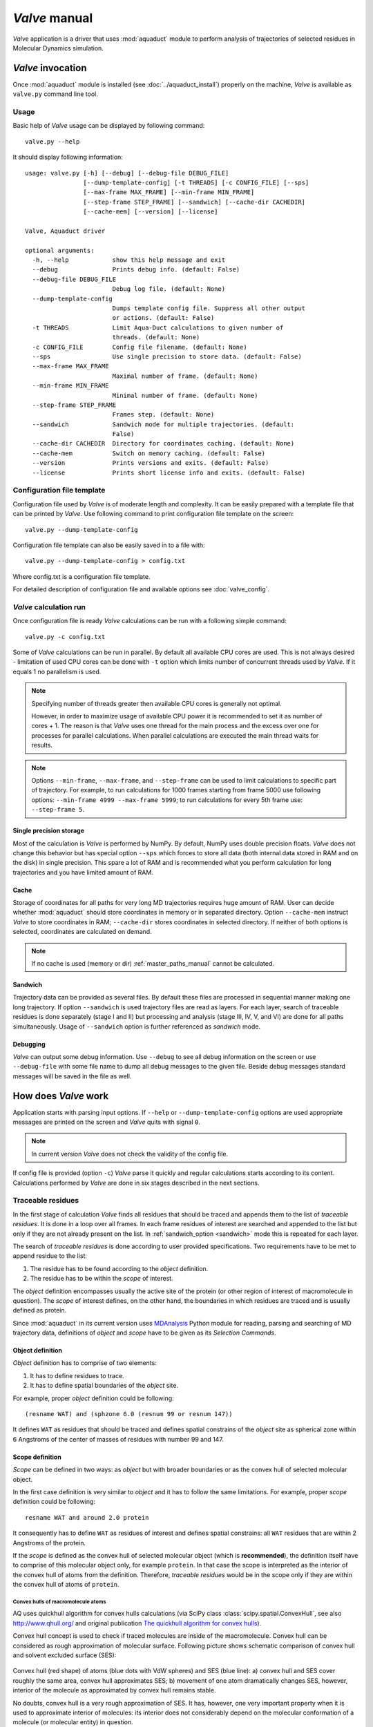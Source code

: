 *Valve* manual
==============

*Valve* application is a driver that uses :mod:`aquaduct` module to perform analysis of trajectories of selected residues in Molecular Dynamics simulation.


*Valve* invocation
------------------

Once :mod:`aquaduct` module is installed (see :doc:`../aquaduct_install`) properly on the machine, *Valve* is available as ``valve.py`` command line tool.

Usage
^^^^^

Basic help of *Valve* usage can be displayed by following command::

    valve.py --help

It should display following information::

    usage: valve.py [-h] [--debug] [--debug-file DEBUG_FILE]
                    [--dump-template-config] [-t THREADS] [-c CONFIG_FILE] [--sps]
                    [--max-frame MAX_FRAME] [--min-frame MIN_FRAME]
                    [--step-frame STEP_FRAME] [--sandwich] [--cache-dir CACHEDIR]
                    [--cache-mem] [--version] [--license]

    Valve, Aquaduct driver

    optional arguments:
      -h, --help            show this help message and exit
      --debug               Prints debug info. (default: False)
      --debug-file DEBUG_FILE
                            Debug log file. (default: None)
      --dump-template-config
                            Dumps template config file. Suppress all other output
                            or actions. (default: False)
      -t THREADS            Limit Aqua-Duct calculations to given number of
                            threads. (default: None)
      -c CONFIG_FILE        Config file filename. (default: None)
      --sps                 Use single precision to store data. (default: False)
      --max-frame MAX_FRAME
                            Maximal number of frame. (default: None)
      --min-frame MIN_FRAME
                            Minimal number of frame. (default: None)
      --step-frame STEP_FRAME
                            Frames step. (default: None)
      --sandwich            Sandwich mode for multiple trajectories. (default:
                            False)
      --cache-dir CACHEDIR  Directory for coordinates caching. (default: None)
      --cache-mem           Switch on memory caching. (default: False)
      --version             Prints versions and exits. (default: False)
      --license             Prints short license info and exits. (default: False)


Configuration file template
^^^^^^^^^^^^^^^^^^^^^^^^^^^

Configuration file used by *Valve* is of moderate length and complexity. It can be easily prepared with a template file that can be printed by *Valve*. Use following command to print configuration file template on the screen::

    valve.py --dump-template-config

Configuration file template can also be easily saved in to a file with::

    valve.py --dump-template-config > config.txt

Where config.txt is a configuration file template.

For detailed description of configuration file and available options see :doc:`valve_config`.

*Valve* calculation run
^^^^^^^^^^^^^^^^^^^^^^^

Once configuration file is ready *Valve* calculations can be run with a following simple command::

    valve.py -c config.txt

Some of *Valve* calculations can be run in parallel. By default all available CPU cores are used. This is not always desired - limitation of used CPU cores can be done with ``-t`` option which limits number of concurrent threads used by *Valve*. If it equals 1 no parallelism is used.

.. note::

    Specifying number of threads greater then available CPU cores is generally not optimal.

    However, in order to maximize usage of available CPU power it is recommended to set it as number of cores + 1. The reason is that *Valve* uses one thread for the main process and the excess over one for processes for parallel calculations. When parallel calculations are executed the main thread waits for results.

.. note::

    Options ``--min-frame``, ``--max-frame``, and ``--step-frame`` can be used to limit calculations to specific part of trajectory. For example, to run calculations for 1000 frames starting from frame 5000 use following options: ``--min-frame 4999 --max-frame 5999``; to run calculations for every 5th frame use: ``--step-frame 5``.

Single precision storage
""""""""""""""""""""""""

Most of the calculation is *Valve* is performed by NumPy. By default, NumPy uses double precision floats.
*Valve* does not change this behavior but has special option ``--sps`` which forces to store all data (both internal data stored in RAM and on the disk) in single precision. This spare a lot of RAM and is recommended what you perform calculation for long trajectories and you have limited amount of RAM.

Cache
"""""
Storage of coordinates for all paths for very long MD trajectories requires huge amount of RAM. User can decide whether :mod:`aquaduct` should store coordinates in memory or in separated directory. Option ``--cache-mem`` instruct *Valve* to store coordinates in RAM; ``--cache-dir`` stores coordinates in selected directory. If neither of both options is selected, coordinates are calculated on demand.

.. note::

    If no cache is used (memory or dir) :ref:`master_paths_manual` cannot be calculated. 

.. _sandwich_option:

Sandwich
""""""""

Trajectory data can be provided as several files. By default these files are processed in sequential manner making one long trajectory. If option ``--sandwich`` is used trajectory files are read as layers. For each layer, search of traceable residues is done separately (stage I and II) but processing and analysis (stage III, IV, V, and VI) are done for all paths simultaneously. Usage of ``--sandwich`` option is further referenced as *sandwich* mode.


Debugging
"""""""""

*Valve* can output some debug information. Use ``--debug`` to see all debug information on the screen or use ``--debug-file`` with some file name to dump all debug messages to the given file. Beside debug messages standard messages will be saved in the file as well.

How does *Valve* work
---------------------

Application starts with parsing input options. If ``--help`` or ``--dump-template-config`` options are used appropriate messages are printed on the screen and *Valve* quits with signal ``0``.

.. note::

	In current version *Valve* does not check the validity of the config file.

If config file is provided (option ``-c``) *Valve* parse it quickly and regular calculations starts according to its content. Calculations performed by *Valve* are done in six stages described in the next sections.

Traceable residues
^^^^^^^^^^^^^^^^^^

In the first stage of calculation *Valve* finds all residues that should be traced and appends them to the list of *traceable residues*. It is done in a loop over all frames. In each frame residues of interest are searched and appended to the list but only if they are not already present on the list. In :ref:`sandwich_option <sandwich>` mode this is repeated for each layer.

The search of *traceable residues* is done according to user provided specifications. Two requirements have to be met to append residue to the list:

#. The residue has to be found according to the *object* definition.
#. The residue has to be within the *scope* of interest.

The *object* definition encompasses usually the active site of the protein (or other region of interest of macromolecule in question). The *scope* of interest defines, on the other hand, the boundaries in which residues are traced and is usually defined as protein.

Since :mod:`aquaduct` in its current version uses `MDAnalysis <http://www.mdanalysis.org/>`_ Python module for reading, parsing and searching of MD trajectory data, definitions of *object* and *scope* have to be given as its *Selection Commands*.

.. _object_definition:

Object definition
"""""""""""""""""

*Object* definition has to comprise of two elements:

#. It has to define residues to trace.
#. It has to define spatial boundaries of the *object* site.

For example, proper *object* definition could be following::

    (resname WAT) and (sphzone 6.0 (resnum 99 or resnum 147))

It defines ``WAT`` as residues that should be traced and defines spatial constrains of the *object* site as spherical zone within 6 Angstroms of the center of masses of residues with number 99 and 147.

.. _scope_definition:

Scope definition
""""""""""""""""

*Scope* can be defined in two ways: as *object* but with broader boundaries or as the convex hull of selected molecular object.

In the first case definition is very similar to *object* and it has to follow the same limitations. For example, proper *scope* definition could be following::

    resname WAT and around 2.0 protein

It consequently has to define ``WAT`` as residues of interest and defines spatial constrains: all ``WAT`` residues that are within 2 Angstroms of the protein.

If the *scope* is defined as the convex hull of selected molecular object (which is **recommended**), the definition itself have to comprise of this molecular object only, for example ``protein``. In that case the scope is interpreted as the interior of the convex hull of atoms from the definition. Therefore, *traceable residues* would be in the scope only if they are within the convex hull of atoms of ``protein``.

Convex hulls of macromolecule atoms
###################################

AQ uses quickhull algorithm for convex hulls calculations (via SciPy class :class:`scipy.spatial.ConvexHull`, see also `<http://www.qhull.org/>`_ and original publication `The quickhull algorithm for convex hulls <http://dx.doi.org/10.1145/235815.235821>`_).

Convex hull concept is used to check if traced molecules are inside of the macromolecule. Convex hull can be considered as rough approximation of molecular surface. Following picture shows schematic comparison of convex hull and solvent excluded surface (SES):

.. figure:: ch_vs_ses.png
   :align:  center

Convex hull (red shape) of atoms (blue dots with VdW spheres) and SES (blue line): a) convex hull and SES cover roughly the same area, convex hull approximates SES; b) movement of one atom dramatically changes SES, however, interior of the molecule as approximated by convex hull remains stable.

No doubts, convex hull is a very rough approximation of SES. It has, however, one very important property when it is used to approximate interior of molecules: its interior does not considerably depend on the molecular conformation of a molecule (or molecular entity) in question.

Raw paths
^^^^^^^^^

The second stage of calculations uses the list of all traceable residues from the first stage and for each residue in each frame two checks are performed:

#. Is the residue in the *scope* (this is always calculated according to the scope definition).
#. Is the residue in the *object*. This information is partially calculated in the first stage and can be reused in the second. However, it is also possible to recalculate this data according to the new *object* definition.

For each of the *traceable residues* a special *Path* object is created which stores frames in which a residue is in *scope* or in *object*.

.. note::

    Residue is in *object* only if it is also in *scope*.


Separate paths
^^^^^^^^^^^^^^

The third stage uses collection of *Path* objects to create *Separate Path* objects. Each *Path* comprise data for one residue. It may happen that the residue enters and leaves the *scope* and the *object* many times over the entire MD. Each such event is considered by *Valve* as a separate path.

There are two types of *Separate Paths*:

* *Object Paths*
* *Passing Paths*

*Object Paths* are traces of molecules that visited *Object* area. *Passing Paths* are traces of molecules that entered *Scope* but did not entered *Object* area.

*Passing paths* comprises of one part only.
Each *object path* comprises of three parts:

#. *Incoming* - Defined as a path that leads from the point in which residue enters the *scope* and enters the object for the first time.
#. *Object* - Defined as a path that leads from the point in which residue enters the *object* for the first time and leaves it for the last time.
#. *Outgoing* - Defined as a path that leads from the point in which residue leaves the *object* for the last time and leaves the *scope*.

It is also possible that incoming and/or outgoing part of the separate path is empty.

.. note::

   Generation of *Passing paths* is optional and can be switched off.

.. warning::

   Generation of *Passing paths* without redefinition of *Object* area in stage I and II may lead to false results.

.. _auto_barber_procedure:

Auto Barber
"""""""""""

After the initial search of *Separate Path* objects it is possible to run Auto Barber procedure which trims paths down to the approximated surface of the macromolecule or other molecular entity defined by the user. This trimming is done by creating collection of spheres that have centers at the ends of paths and radii equal to the distance for the center to the nearest atom of user defined molecular entity. Next, parts of raw paths that are inside these spheres are removed and separate paths are recreated.

Auto Barber procedure has several options, for example:

* **auto_barber** allows to define molecular entity which is used to calculate radii of spheres used for trimming raw paths.
* **auto_barber_mincut** allows to define minimal radius of spheres. Spheres of radius smaller then this value are not used in trimming.
* **auto_barber_maxcut** allows to define maximal radius of spheres. Spheres of radius greater then this value are not used in trimming.
* **auto_barber_tovdw** if set to `True` radii of spheres are corrected (decreased) by Van der Waals radius of the closest atom.

See also :ref:`options of separate_paths <separate_paths_options>` stage.

Smoothing
"""""""""

Separate paths can be optionally smoothed. Current :mod:`aquaduct` version allows perform `soft` smoothing only, i.e. smoothing is used only for visualization purposes. Raw paths cannot be replaced by the smoothed.

Available methods
#################

Aqua-Duct implements several smoothing methods:

#. Savitzky-Golay filter - :class:`~aquaduct.geom.smooth.SavgolSmooth` - see also original publication `Smoothing and Differentiation of Data by Simplified Least Squares Procedures <http://dx.doi.org/10.1021/ac60214a047>`_ (doi:10.1021/ac60214a047).
#. Window smoothing - :class:`~aquaduct.geom.smooth.WindowSmooth`
#. Distance Window smoothing - :class:`~aquaduct.geom.smooth.DistanceWindowSmooth`
#. Active Window smoothing - :class:`~aquaduct.geom.smooth.ActiveWindowSmooth`
#. Max Step smoothing - :class:`~aquaduct.geom.smooth.MaxStepSmooth`
#. Window over Max Step smoothing - :class:`~aquaduct.geom.smooth.WindowOverMaxStepSmooth`
#. Distance Window over Max Step smoothing - :class:`~aquaduct.geom.smooth.DistanceWindowOverMaxStepSmooth`
#. Active Window over Max Step smoothing - :class:`~aquaduct.geom.smooth.ActiveWindowOverMaxStepSmooth`

For detailed information on available configuration options see configuration file :ref:`smooth section <smoothing_options>` description.

.. _clusterization_of_inlets:

Clusterization of inlets
^^^^^^^^^^^^^^^^^^^^^^^^

.. _inlets_def:

Each of the separate paths has beginning and end. If they are at the boundaries of the *scope* they are considered as *Inlets*, i.e. points that mark where the *traceable residues* enters or leaves the *scope*. Clusters of inlets, on the other hand, mark endings of tunnels or ways in the system which was simulated in the MD.

Clusterization of inlets is performed in following steps:

#. `Initial clusterization`: All inlets are submitted to selected clusterization method and depending on the method and settings, some of the inlets might not be arranged to any cluster and are considered as outliers.
#. [Optional] `Outliers detection`: Arrangement of inlets to clusters is sometimes far from optimal. In this step, *inlets* that do not fit to cluster are detected and annotated as outliers. This step can be executed in two modes:

    #. `Automatic mode`: Inlet is considered to be an outlier if its distance from the centroid is greater than mean distance + 4 * standard deviation of all distances within the cluster.
    #. `Defined threshold`: Inlet is considered to be an outlier if its minimal distance from any other point in the cluster is greater than the threshold.

#. [Optional] `Reclusterization of outliers`: It may happen that the outliers form actually clusters but it was not recognized in initial clusterization. In this step clusterization is executed for outliers only and found clusters are appended to the clusters identified in the first step. Rest of the inlets are marked as outliers.

Potentially recursive clusterization
""""""""""""""""""""""""""""""""""""

Both `Initial clusterization` and `Reclustarization` can be run in a recursive manner. If in the appropriate sections defining clusterization methods option *recursive_clusterization* is used appropriate method is run for each cluster separately. Clusters of specific size can be excluded from recursive clusterization (option *recursive_threshold*). It is also possible to limit maximal number of recursive levels - option *max_level*.

For additional information see :ref:`clusterization sections <clusterization_options>` options.

Available methods
"""""""""""""""""

Aqua-Duct implements several clustering methods. The recommended method is **barber** method which bases on :ref:`auto_barber_procedure` procedure. Rest of the methods are implemented with :mod:`sklearn.cluster` module:

#. :class:`aquaduct.geom.cluster.BarberCluster` - default for `Initial clusterization`. It gives excellent results. For more information see :ref:`barber clusterization method <clusterization_barber>` description.
#. :class:`~sklearn.cluster.MeanShift` - see also original publication `Mean shift: a robust approach toward feature space analysis <http://dx.doi.org/10.1109/34.1000236>`_ (doi:10.1109/34.1000236).
#. :class:`~sklearn.cluster.DBSCAN` - default for `Reclusterization of outliers`, see also original publication `A Density-Based Algorithm for Discovering Clusters in Large Spatial Databases with Noise <https://www.aaai.org/Papers/KDD/1996/KDD96-037.pdf>`_
#. :class:`~sklearn.cluster.AffinityPropagation` - see also original publication `Clustering by Passing Messages Between Data Points <http://dx.doi.org/10.1126/science.1136800>`_ (doi:10.1126/science.1136800)
#. :class:`~sklearn.cluster.KMeans` - see also `k-means++: The advantages of careful seeding, Arthur, David, and Sergei Vassilvitskii <http://ilpubs.stanford.edu:8090/778/1/2006-13.pdf>`_ in Proceedings of the eighteenth annual ACM-SIAM symposium on Discrete algorithms, Society for Industrial and Applied Mathematics (2007), pages 1027-1035.
#. :class:`~sklearn.cluster.Birch` - see also `Tian Zhang, Raghu Ramakrishnan, Maron Livny BIRCH: An efficient data clustering method for large databases <http://www.cs.sfu.ca/CourseCentral/459/han/papers/zhang96.pdf>`_ and `Roberto Perdisci JBirch - Java implementation of BIRCH clustering algorithm <https://code.google.com/archive/p/jbirch>`_.


For additional information see :ref:`clusterization sections <clusterization_options>` options.

.. _master_paths_manual:

Master paths
""""""""""""

At the end of clusterization stage it is possible to run procedure for `master path` generation. First, separate paths are grouped according to clusters. Paths that begin and end in particular clusters are grouped together. Next, for each group a `master path` (i.e., average path) is generated in following steps:

#. First, length of `master path` is determined. Lengths of each parts (incoming, object, outgoing) for each separate paths are normalized with bias towards longest paths. These normalized lengths are then used for as weights in averaging not normalized lengths. Values for all parts are summed and resulting value is the desired length of `master path`.
#. All separate paths are divided into chunks. Number of chunks is equal to the desired length of `master path` calculated in the previous step. Lengths of separate paths can be quite diverse, therefore, for different paths chunks are of different lengths.
#. For each chunk averaging procedure is run:

    #. Coordinates for all separate paths for given chunk are collected.
    #. Normalized lengths with bias toward longest paths for all separate paths for given chunk are collected.
    #. New coordinates are calculated as weighted average of collected coordinates. As weights collected normalized lengths are used.
    #. In addition width of chunk is calculated as a mean value of collected coordinates mutual distances.
    #. Type of chunk is calculated as probability (frequency) of being in the `scope`.

#. Results for all chunks are collected, types probability are changed to types. All data is then used to create Master Path. If this fails no path is created.

More technical details on master path generation can be found in :meth:`aquaduct.geom.master.CTypeSpathsCollection.get_master_path` method documentation.

Passing paths
^^^^^^^^^^^^^

If *Passing paths* are allowed (see ``allow_passing_paths`` option in  :ref:`separate_paths configuration <separate_paths_options>`) they will be generated using list of *traceable residues* from the first stage of calculations. In usual settings, where *Object* and *Scope* definitions are the same in both I and II stage, this will result in relatively low number of passing paths. In particular this will not show the real number of traced molecules that enter *Scope* during the simulation.

To get correct picture following options and settings have to be considered:

* Stage **traceable_residues**
	* ``object`` should be broad enough to encompass all molecules that should be traced. For example, if water is traced, ``object`` definition could be following: ``resname WAT``.
* Stage **raw_paths**
	* In order to retain default Aqua-Duct behavior of tracing molecules that flow through *Object* area, it have to be redefined to encompass the active site only - see :ref:`Object definition <object_definition>` discussion.
	* ``clear_in_object_info`` should be set to ``True``. Otherwise, traceable molecules will be limited according to current ``object`` definition but *Object* boundaries from **traceable_residues** stage will be used.
* Stage **separate_paths**
	* ``allow_passing_paths`` should be set to ``True``. This allows generation of passing paths.

Additionally, in stage **inlets_clusterization** following options could also be adjusted:

* ``exclude_passing_in_clusterization`` could be set to ``True``. This will exclude passing paths inlets from clusterization.
* If passing paths are not clustered they will be added as outliers. Option ``add_passing_to_clusters`` allows to add some of passing paths inlets to already existing clusters. This is done by Auto Barber method and therefore this option should define molecular entity used in Auto Barber procedure, for example ``protein``.

Analysis
^^^^^^^^

Fifth stage of *Valve* calculations analyses results calculated in stages 1 to 4.
Results of the analysis are displayed on the screen or can be saved to text file and comprise of several parts.

General summary
"""""""""""""""

Results starts with general summary.

* Title and data stamp.
* [Optional] Dump of configuration options.
* Frames window.
* Names of traced molecules.
    .. note::

        If more than one name is on the list all consecutive sections of *Analysis* results are provided for each name separately and, as well as, for all names. 
* Number of traceable residues.
* Number of separate paths.
* Number of inlets.
* Number of clusters.
    * Outliers flag, *yes* if they are present.
* Clustering history - a tree summarizing calculated clusters.

Clusters statistics
"""""""""""""""""""

* Clusters summary - inlets.
    * Summary of inlets clusters. Table with 4 columns:
        #. **Cluster**: ID of the cluster. Outliers have 0.
        #. **Size**: Size of the cluster.
        #. **INCOMING**: Number of inlets corresponding to separate paths that enter the scope.
        #. **OUTGOING**: Number of inlets corresponding to separate paths that leave the scope.
* Cluster statistics.
    * Probabilities of transfers. Table with 7 columns:
        #. **Cluster**: ID of the cluster. Outliers have 0.
        #. **IN-OUT**: Number of separate paths that both enter and leave the scope by this cluster.
        #. **diff**: Number of separate paths that:
            * Enter the scope by this cluster but leave the scope by another cluster, or
            * Enter the scope by another cluster but leave the scope by this cluster.
        #. **N**: Number of separate paths that:
            * Enter the scope by this cluster and stays in the object, or
            * Leaves the scope by this cluster after staying in the object.
        #. **IN-OUT_prob**: Probability of **IN-OUT**.
        #. **diff_prob**: Probability of **diff**.
        #. **N_prob**: Probability of **N**.
    * Mean lengths of transfers. Table with 8 columns:
        #. **Cluster**: ID of the cluster. Outliers have 0.
        #. **X->Obj**: Mean length of separate paths leading from this cluster to the object.
        #. **Obj->X**: Mean length of separate paths leading from the object to this cluster.
        #. **p-value**: p-value of *ttest* of comparing **X->Obj** and **Obj->X**.
        #. **X->ObjMin**: Minimal value of length of separate paths leading from this cluster to the object.
        #. **X->ObjMinID**: ID of separate path for which **X->ObjMin** was calculated.
        #. **Obj->XMin**: Minimal value of length of separate paths leading from the object to this cluster.
        #. **Obj->XMinID**: ID of separate path for which **Obj->XMin** was calculated.
    * Mean frames numbers of transfers. Table with 8 columns:
        #. **Cluster**: ID of the cluster. Outliers have 0.
        #. **X->Obj**: Mean number of frames of separate paths leading from this cluster to the object.
        #. **Obj->X**: Mean number of frames of separate paths leading from the object to this cluster.
        #. **p-value**: p-value of *ttest* of comparing **X->Obj** and **Obj->X**.
        #. **X->ObjMin**: Minimal value of number of frames of separate paths leading from this cluster to the object.
        #. **X->ObjMinID**: ID of separate path for which **X->ObjMin** was calculated.
        #. **Obj->XMin**: Minimal value of number of frames of separate paths leading from the object to this cluster.
        #. **Obj->XMinID**: ID of separate path for which **Obj->XMin** was calculated.

.. note::

    Distributions of **X->Obj** and **Obj->X** might be not normal, *ttest* may result unrealistic values. This test will be changed in the future releases.

Clusters types statistics
"""""""""""""""""""""""""
        
* Separate paths clusters types summary. Tables with 11 columns.
    * Mean length of paths:
        #. **CType**: Separate path Cluster Type.
        #. **Size**: Number of separate paths belonging to Cluster type.
        #. **Size%**: Percentage of **Size** relative to the total number of separate paths.
        #. **Tot**: Average total length of paths.
        #. **TotStd**: Standard deviation of **Tot**.
        #. **Inp**: Average length of incoming part of paths. If no incoming parts are available, NaN is printed (not a number).
        #. **InpStd**: Standard deviation of **Inp**.
        #. **Obj**: Average length of object part of paths. If no incoming parts are available, NaN is printed.
        #. **ObjStd**: Standard deviation of **Inp**.
        #. **Out**: Average length of outgoing part of paths. If no incoming parts are available, NaN is printed.
        #. **OutStd**: Standard deviation of **Inp**.
    * Mean number of frames:
        #. **CType**: Separate path Cluster Type.
        #. **Size**: Number of separate paths belonging to Cluster type.
        #. **Size%**: Percentage of **Size** relative to the total number of separate paths.
        #. **Tot**: Average total number of frames of paths.
        #. **TotStd**: Standard deviation of **Tot**.
        #. **Inp**: Average total number of incoming part of paths. If no incoming parts are available, NaN is printed (not a number).
        #. **InpStd**: Standard deviation of **Inp**.
        #. **Obj**: Average total number of object part of paths. If no incoming parts are available, NaN is printed.
        #. **ObjStd**: Standard deviation of **Inp**.
        #. **Out**: Average total number of outgoing part of paths. If no incoming parts are available, NaN is printed.
        #. **OutStd**: Standard deviation of **Inp**.

Cluster Type of separate path
#############################

Clusters types (or CType) is a mnemonic for separate paths that leads from one cluster to another, including paths that start/end in the same cluster or start/end in the *Object* area.

Each separate path has two ends: beginning and end. Both of them either belong to one of the clusters of inlets, or are among outliers, or are inside the scope. If an end belongs to one of the clusters (including outliers) it has ID of the cluster. If it is inside the scope it has special ID of ``N``. Cluster type is an ID composed of IDs of both ends of separate path separated by colon charter.


All separate paths data
"""""""""""""""""""""""

* List of separate paths and their properties. Table with 20 columns.
    #. **ID**: - Separate path ID.
    #. **RES**: - Residue name.
    #. **BeginF**: Number of frame in which the path begins.
    #. **InpF**: Number of frame in which path begins Incoming part.
    #. **ObjF**: Number of frame in which path begins Object part.
    #. **OutF**: Number of frame in which path begins Outgoing part.
    #. **EndF**: Number of frame in which the path ends.
    #. **TotL**: Total length of path.
    #. **InpL**: Length of Incoming part. If no incoming part NaN is given.
    #. **ObjL**: Length of Object part.
    #. **OutL**: Length of Outgoing part. If no outgoing part NaN is given.
    #. **TotS**: Average step of full path.
    #. **TotStdS**: Standard deviation of **TotS**.
    #. **InpS**: Average step of Incoming part. If no incoming part NaN is given.
    #. **InpStdS**: Standard deviation of **InpS**.
    #. **ObjS**: Average step of Object part.
    #. **ObjStdS**: Standard deviation of **ObjS**.
    #. **OutS**: Average step of Outgoing part. If no outgoing part NaN is given.
    #. **OutStdS**: Standard deviation of **OutS**.
    #. **CType**: Cluster type of separate path.

Separate path ID
################

Separate Path IDs are composed of three numbers separated by colon. First number is the layer number, if no :ref:`sandwich <sandwich_option>` option is used it is set to ``0``. The second number is residue number. Third number is consecutive number of the separate path made by the residue. Numeration starts with 0.

Frames dependent analysis
"""""""""""""""""""""""""

In addition to general summary Aqua-Duct calculates frames dependent parameters. Two types of values are calculated: number of traced paths, and *Object* and *Scope* sizes. Results are saved in the additional CSV file or are printed on the screen.

Calculated numbers of traced paths can be used to visualize behavior of the system in question. For example, one can analyze number of paths is two different clusters:

.. figure:: figure_16_6.png
   :align:  center


Number of traced paths
######################

For each frame, numbers of traced paths are calculated for following categories:

#. Name of traced molecules - ``amol`` is used for all possible names.
#. Paths types (``object`` for standard paths and ``passing`` for passing paths) - ``apaths`` is used for all possible paths types.
#. Clusters and cluster types - ``aclusts`` is used for all possible clusters and ``actypes`` is used for all possible cluster types.
#. Part of paths. Possible values are: ``walk``, ``in``, ``object``, ``out``, and ``in_out``. Where ``walk`` corresponds to any part of path and in case of passing paths only this category is used; ``in``, ``object``, and ``out`` correspond to incoming, object, and outgoing parts; ``in_out`` corresponds to sum of incoming and outgoing parts.

All the above listed categories are combined together, and the final number of calculated categories may be quite big.

Size of *Object* and *Scope*
############################

If option ``calculate_scope_object_size`` is set ``True`` and values of ``scope_chull`` and ``object_chull`` correspond to appropriate molecular entities, Aqua-Duct calculates area and volume of *Scope* and *Object*. Calculated sizes are estimates as resulting from convex hull approximations. 


Visualization
^^^^^^^^^^^^^

Sixth stage of *Valve* calculations visualizes results calculated in stages 1 to 4. Visualization is done with PyMOL. *Valve* creates visualizations in two modes:

#. Two files are created: special Python script and archive with data. Python script can be simply started with python, it automatically opens PyMol and loads all data from the archive. Optionally it can automatically save PyMol session.
#. PyMol is automatically started and all data is loaded directly to PyMol workspace.

Molecule is loaded as PDB file. Other objects like Inlets clusters or paths are loaded as CGO objects.

Visualization script
""""""""""""""""""""

By default *Valve* creates Python visualization script and archive with data files. This script is a regular Python script. It does not depends on AQUA-DUCT. To run it, python2.7 and PyMol is required. If no **save** option is used *Valve* saves visualization script as ``6_visualize_results.py``. To load full visualization call::

    python 6_visualize_results.py --help

    usage: 6_visualize_results.py [-h] [--save-session SESSION]
                                  [--discard DISCARD] [--keep KEEP]
                                  [--force-color FC] [--fast]

    Aqua-Duct visualization script

    optional arguments:
      -h, --help            show this help message and exit
      --save-session SESSION
                            Pymol session file name.
      --discard DISCARD     Objects to discard.
      --keep KEEP           Objects to keep.
      --force-color FC      Force specific color.
      --fast                Disable all objects while loading.

Option ``--save-session`` allows to save PyMol session file. Once visualization is loaded session is saved and PyMol closes. Option ``--fast`` increases slightly loading of objects.

Option ``--force-color`` allows to change default color of objects. It accepts list of specifications comprised of pairs 'object name' and 'color name'. For example: ``'scope_shape0 yellow cluster_1 blue'``. This will color *scope_shape0* object in yellow and *cluster_1* in blue::

     python 6_visualize_results.py --force-color 'scope_shape0 yellow cluster_1 blue'

.. note::

    List of specifications has to be given in parentheses.

.. note::

    List of specifications has to comprise of full objects' names.

.. note::

    Currently, ``--force-color`` does not allow to change color of molecules. It can be done in PyMol.

Options ``--keep`` and ``--discard`` allows to select specific objects for visualization. Both accept list of names comprising of full or partial object names. Option ``--keep`` instructs script to load only specified objects, whereas, ``--discard`` instructs to skip specific objects. For example to keep shapes of object and scope, molecule and clusters only one can call following::

    python 6_visualize_results.py --keep 'shape molecule cluster'

To discard all raw paths::

    python 6_visualize_results.py --discard 'raw'

Options can be used simultaneously, order does matter:

#. If ``--keep`` is used first, objects are not displayed if they are not on the *keep* list. If they are on the list, visualization script checks if they are on the *discard* list. If yes, objects are not displayed.
#. If ``--discard`` is used first, objects are not displayed if they are on the *discard* list and are not on the *keep* list.

For example, in order to display molecule, clusters, and only raw master paths, one can use following command::

    python 6_visualize_results.py --keep 'molecule cluster master' --discard 'smooth'
    
.. note::

    Options ``--keep`` and ``--discard`` accepts both full and partial object names.

.. note::

    List of names has to be given in parentheses.

Visualization objects
"""""""""""""""""""""

Following is a list of objects created in PyMOL (all of them are optional). PyMOL object names given in **bold** text or short explanation is given.

* Selected frame of the simulated system. Object name: **molecule** plus number of layer, if no :ref:`sandwich <sandwich_option>` option is used it becomes, by default, **molecule0**.
* Approximate shapes of object and scope. Objects names **object_shape** and **scope_shape** plus number of layer, if no :ref:`sandwich <sandwich_option>` option is used **0** is added by default.
* Inlets clusters, each cluster is a separate object. Object name: **cluster_** followed by cluster annotation: outliers are annotated as **out**; regular clusters by ID.
* List of cluster types, raw paths. Each cluster type is a separate object. Object name composed of cluster type (colon replaced by underline) plus **_raw**.
* List of cluster types, smooth paths. Each cluster type is a separate object. Object name composed of cluster type (colon replaced by underline) plus **_smooth**.
* All raw paths. They can be displayed as one object or separated in to Incoming, Object and Outgoing part. Object name: **all_raw**, or **all_raw_in**, **all_raw_obj**, and **all_raw_out**.
* All raw paths inlets arrows. Object name: **all_raw_paths_io**.
* All smooth paths. They can be displayed as one object or separated in to Incoming, Object and Outgoing part. Object name: **all_smooth**, or **all_smooth_in**, **all_smooth_obj**, and **all_smooth_out**.
* All raw paths inlets arrows. Object name: **all_raw_paths_io**.
* Raw paths displayed as separate objects or as one object with several states. Object name: **raw_paths_** plus number of path or **raw_paths** if displayed as one object.
* Smooth paths displayed as separate objects or as one object with several states. Object name: **smooth_paths_** plus number of path or **smooth_paths** if displayed as one object.
* Raw paths arrows displayed as separate objects or as one object with several states. Object name: **raw_paths_io_** plus number of path or **raw_paths_io** if displayed as one object.
* Smooth paths arrows displayed as separate objects or as one object with several states. Object name: **smooth_paths_io_** plus number of path or **smooth_paths_io** if displayed as one object.

Color schemes
"""""""""""""

Inlets clusters are colored automatically. Outliers are gray.

Incoming parts of paths are red, Outgoing parts are blue. Object parts in case of smooth paths are green and in case of raw paths are green if residue is precisely in the object area or yellow if it leaved object area but it is not in the Outgoing part yet. *Passing paths* are displayed in grey.

Arrows are colored in accordance to the colors of paths.

